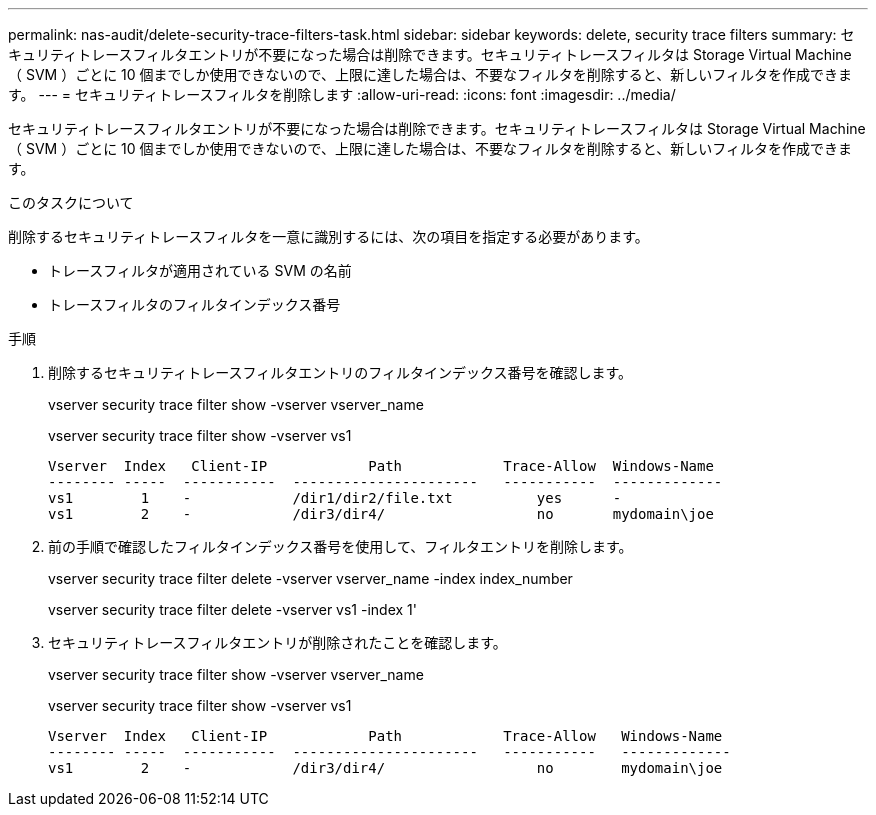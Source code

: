 ---
permalink: nas-audit/delete-security-trace-filters-task.html 
sidebar: sidebar 
keywords: delete, security trace filters 
summary: セキュリティトレースフィルタエントリが不要になった場合は削除できます。セキュリティトレースフィルタは Storage Virtual Machine （ SVM ）ごとに 10 個までしか使用できないので、上限に達した場合は、不要なフィルタを削除すると、新しいフィルタを作成できます。 
---
= セキュリティトレースフィルタを削除します
:allow-uri-read: 
:icons: font
:imagesdir: ../media/


[role="lead"]
セキュリティトレースフィルタエントリが不要になった場合は削除できます。セキュリティトレースフィルタは Storage Virtual Machine （ SVM ）ごとに 10 個までしか使用できないので、上限に達した場合は、不要なフィルタを削除すると、新しいフィルタを作成できます。

.このタスクについて
削除するセキュリティトレースフィルタを一意に識別するには、次の項目を指定する必要があります。

* トレースフィルタが適用されている SVM の名前
* トレースフィルタのフィルタインデックス番号


.手順
. 削除するセキュリティトレースフィルタエントリのフィルタインデックス番号を確認します。
+
vserver security trace filter show -vserver vserver_name

+
vserver security trace filter show -vserver vs1

+
[listing]
----

Vserver  Index   Client-IP            Path            Trace-Allow  Windows-Name
-------- -----  -----------  ----------------------   -----------  -------------
vs1        1    -            /dir1/dir2/file.txt          yes      -
vs1        2    -            /dir3/dir4/                  no       mydomain\joe
----
. 前の手順で確認したフィルタインデックス番号を使用して、フィルタエントリを削除します。
+
vserver security trace filter delete -vserver vserver_name -index index_number

+
vserver security trace filter delete -vserver vs1 -index 1'

. セキュリティトレースフィルタエントリが削除されたことを確認します。
+
vserver security trace filter show -vserver vserver_name

+
vserver security trace filter show -vserver vs1

+
[listing]
----

Vserver  Index   Client-IP            Path            Trace-Allow   Windows-Name
-------- -----  -----------  ----------------------   -----------   -------------
vs1        2    -            /dir3/dir4/                  no        mydomain\joe
----

